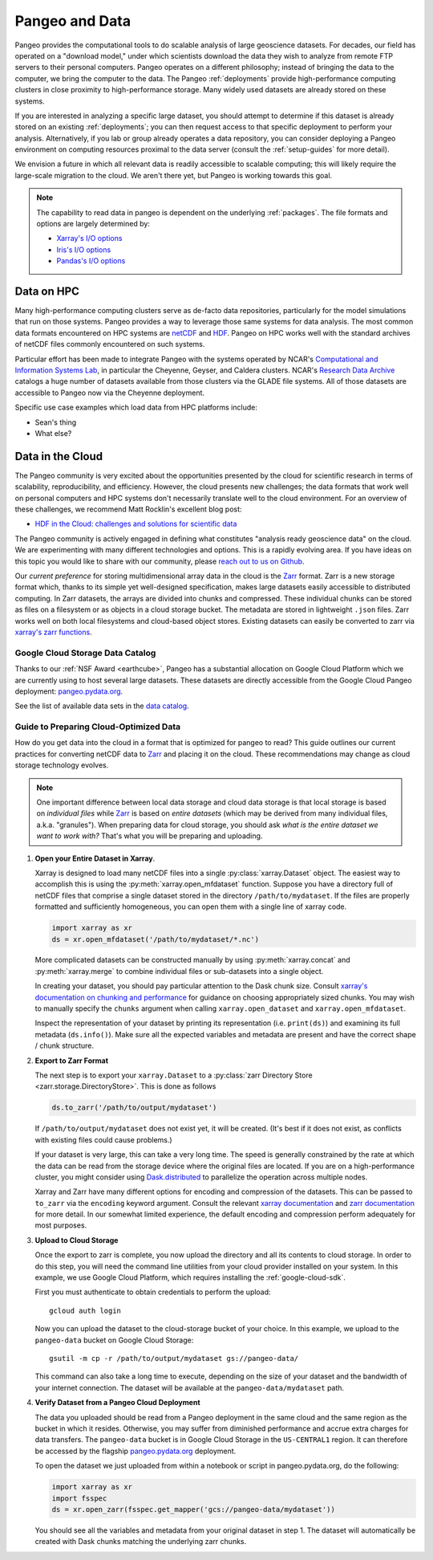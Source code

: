 .. _data:

Pangeo and Data
===============

Pangeo provides the computational tools to do scalable analysis of large
geoscience datasets.
For decades, our field has operated on a "download model," under which
scientists download the data they wish to analyze from remote FTP servers
to their personal computers.
Pangeo operates on a different philosophy; instead of bringing the data to the
computer, we bring the computer to the data.
The Pangeo :ref:`deployments` provide high-performance computing clusters in
close proximity to high-performance storage.
Many widely used datasets are already stored on these systems.

If you are interested in analyzing a specific large dataset, you should
attempt to determine if this dataset is already stored on an existing
:ref:`deployments`; you can then request access to that specific deployment to
perform your analysis.
Alternatively, if you lab or group already operates a data repository, you can
consider deploying a Pangeo environment on computing resources proximal to the
data server (consult the :ref:`setup-guides` for more detail).

We envision a future in which all relevant data is readily accessible to
scalable computing; this will likely require the large-scale migration to the
cloud.
We aren't there yet, but Pangeo is working towards this goal.

.. note::

  The capability to read data in pangeo is dependent on the underlying
  :ref:`packages`. The file formats and options are largely determined by:

  - `Xarray's I/O options <http://xarray.pydata.org/en/latest/io.html>`_
  - `Iris's I/O options <https://scitools.org.uk/iris/docs/latest/userguide/loading_iris_cubes.html>`_
  - `Pandas's I/O options <https://pandas.pydata.org/pandas-docs/stable/io.html>`_

Data on HPC
-----------

Many high-performance computing clusters serve as de-facto data repositories,
particularly for the model simulations that run on those systems. Pangeo
provides a way to leverage those same systems for data analysis.
The most common data formats encountered on HPC systems are netCDF_ and HDF_.
Pangeo on HPC works well with the standard archives of netCDF files commonly
encountered on such systems.

Particular effort has been made to integrate Pangeo with the systems operated
by NCAR's `Computational and Information Systems Lab <CISL>`_, in particular
the Cheyenne, Geyser, and Caldera clusters.
NCAR's `Research Data Archive`_ catalogs a huge number of datasets available
from those clusters via the GLADE file systems.
All of those datasets are accessible to Pangeo now via the Cheyenne deployment.

Specific use case examples which load data from HPC platforms include:

- Sean's thing
- What else?

Data in the Cloud
-----------------

The Pangeo community is very excited about the opportunities presented by the
cloud for scientific research in terms of scalability, reproducibility, and
efficiency.
However, the cloud presents new challenges; the data formats that work well
on personal computers and HPC systems don't necessarily translate well to the
cloud environment.
For an overview of these challenges, we recommend Matt Rocklin's excellent
blog post:

- `HDF in the Cloud: challenges and solutions for scientific data <http://matthewrocklin.com/blog/work/2018/02/06/hdf-in-the-cloud>`_

The Pangeo community is actively engaged in defining what constitutes
"analysis ready geoscience data" on the cloud.
We are experimenting with many different technologies and options.
This is a rapidly evolving area.
If you have ideas on this topic you would like to share with our community,
please  `reach out to us on Github <https://github.com/pangeo-data/pangeo/issues>`_.

Our *current preference* for storing multidimensional array data in the cloud
is the Zarr_ format.
Zarr is a new storage format which, thanks to its simple yet well-designed
specification, makes large datasets easily accessible to distributed computing.
In Zarr datasets, the arrays are divided into chunks and compressed.
These individual chunks can be stored as files on a filesystem or as objects
in a cloud storage bucket.
The metadata are stored in lightweight ``.json`` files.
Zarr works well on both local filesystems and cloud-based object stores.
Existing datasets can easily be converted to zarr via
`xarray's zarr functions <http://xarray.pydata.org/en/latest/io.html#zarr>`_.

Google Cloud Storage Data Catalog
~~~~~~~~~~~~~~~~~~~~~~~~~~~~~~~~~

Thanks to our :ref:`NSF Award <earthcube>`, Pangeo has a substantial allocation
on Google Cloud Platform which we are currently using to host several large
datasets.
These datasets are directly accessible from the Google Cloud Pangeo deployment:
`pangeo.pydata.org <http://pangeo.pydata.org>`_.

See the list of available data sets in the
`data catalog <https://pangeo-data.github.io/pangeo-datastore/>`_.

.. _cloud-data-guide:

Guide to Preparing Cloud-Optimized Data
~~~~~~~~~~~~~~~~~~~~~~~~~~~~~~~~~~~~~~~

How do you get data into the cloud in a format that is optimized for pangeo
to read?
This guide outlines our current practices for converting netCDF data to
Zarr_ and placing it on the cloud.
These recommendations may change as cloud storage technology evolves.

.. note::

  One important difference between local data storage and cloud data storage is
  that local storage is based on *individual files* while Zarr_ is based on
  *entire datasets* (which may be derived from many individual files, a.k.a.
  "granules"). When preparing data for cloud storage, you should ask
  *what is the entire dataset we want to work with?* That's what you will be
  preparing and uploading.

.. why doesn't the intersphinx :py:meth:`xarray.open_mfdataset` link work?

#. **Open your Entire Dataset in Xarray**.

   Xarray is designed to
   load many netCDF files into a single :py:class:`xarray.Dataset` object.
   The easiest way to accomplish this is using the :py:meth:`xarray.open_mfdataset`
   function. Suppose you have a directory full of netCDF files that comprise
   a single dataset stored in the directory ``/path/to/mydataset``. If the files
   are properly formatted and sufficiently homogeneous, you can open them with
   a single line of xarray code.

   .. code-block:: python

      import xarray as xr
      ds = xr.open_mfdataset('/path/to/mydataset/*.nc')

   More complicated datasets can be constructed manually by using
   :py:meth:`xarray.concat` and :py:meth:`xarray.merge` to combine individual
   files or sub-datasets into a single object.

   In creating your dataset, you should pay particular attention to the
   Dask chunk size. Consult
   `xarray's documentation on chunking and performance <http://xarray.pydata.org/en/latest/dask.html#chunking-and-performance>`_
   for guidance on choosing appropriately sized chunks. You may wish to manually
   specify the ``chunks`` argument when calling ``xarray.open_dataset``
   and ``xarray.open_mfdataset``.

   Inspect the representation of your dataset by printing its representation
   (i.e. ``print(ds)``) and examining its full metadata (``ds.info()``).
   Make sure all the expected variables and metadata are present and have the
   correct shape / chunk structure.

#. **Export to Zarr Format**

   The next step is to export your ``xarray.Dataset`` to a
   :py:class:`zarr Directory Store <zarr.storage.DirectoryStore>`. This is
   done as follows

   .. code-block:: python

      ds.to_zarr('/path/to/output/mydataset')

   If ``/path/to/output/mydataset`` does not exist yet, it will be created.
   (It's best if it does not exist, as conflicts with existing files could cause
   problems.)

   If your dataset is very large, this can take a very long time.
   The speed is generally constrained by the rate at which the data can be read
   from the storage device where the original files are located. If you are
   on a high-performance cluster, you might consider using `Dask.distributed <https://distributed.dask.org/en/latest>`_
   to parallelize the operation across multiple nodes.

   Xarray and Zarr have many different options for encoding and compression of
   the datasets. This can be passed to ``to_zarr`` via the ``encoding`` keyword
   argument. Consult the relevant
   `xarray documentation <http://xarray.pydata.org/en/latest/io.html#zarr-compressors-and-filters>`_
   and
   `zarr documentation <http://zarr.readthedocs.io/en/latest/tutorial.html#compressors>`_
   for more detail.
   In our somewhat limited experience, the default encoding and compression
   perform adequately for most purposes.

#. **Upload to Cloud Storage**

   Once the export to zarr is complete, you now upload the directory and all
   its contents to cloud storage. In order to do this step, you will need
   the command line utilities from your cloud provider installed on your system.
   In this example, we use Google Cloud Platform, which requires installing the
   :ref:`google-cloud-sdk`.

   First you must authenticate to obtain credentials to perform the upload::

     gcloud auth login

   Now you can upload the dataset to the cloud-storage bucket of your choice.
   In this example, we upload to the ``pangeo-data`` bucket on Google Cloud
   Storage::

     gsutil -m cp -r /path/to/output/mydataset gs://pangeo-data/

   This command can also take a long time to execute, depending on the size of
   your dataset and the bandwidth of your internet connection. The dataset will
   be available at the ``pangeo-data/mydataset`` path.

#. **Verify Dataset from a Pangeo Cloud Deployment**

   The data you uploaded should be read from a Pangeo deployment in the same
   cloud and the same region as the bucket in which it resides.
   Otherwise, you may suffer from diminished performance and accrue extra
   charges for data transfers.
   The ``pangeo-data`` bucket is in Google Cloud Storage in the ``US-CENTRAL1``
   region. It can therefore be accessed by the flagship
   `pangeo.pydata.org <http://pangeo.pydata.org>`_ deployment.

   To open the dataset we just uploaded from within a notebook or script in
   pangeo.pydata.org, do the following:

   .. code-block:: python

      import xarray as xr
      import fsspec
      ds = xr.open_zarr(fsspec.get_mapper('gcs://pangeo-data/mydataset'))

   You should see all the variables and metadata from your original dataset in
   step 1. The dataset will automatically be created with Dask chunks matching
   the underlying zarr chunks.


.. _CISL: https://www2.cisl.ucar.edu/
.. _netCDF: https://www.unidata.ucar.edu/software/netcdf/
.. _HDF: https://www.hdfgroup.org/
.. _Research Data Archive: https://rda.ucar.edu/
.. _Zarr: http://zarr.readthedocs.io/en/stable/
